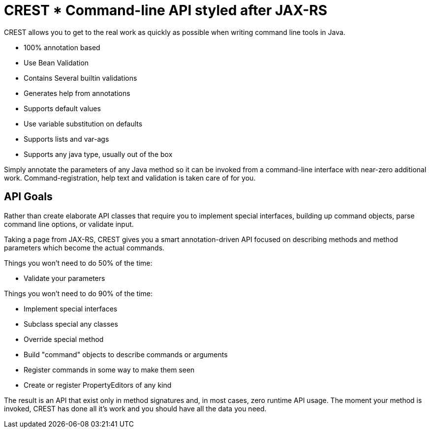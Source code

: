 = CREST * Command-line API styled after JAX-RS

CREST allows you to get to the real work as quickly as possible when writing command line tools in Java.

 * 100% annotation based
 * Use Bean Validation
 * Contains Several builtin validations
 * Generates help from annotations
 * Supports default values
 * Use variable substitution on defaults
 * Supports lists and var-ags
 * Supports any java type, usually out of the box

Simply annotate the parameters of any Java method so it can be invoked from a command-line interface
 with near-zero additional work.  Command-registration, help text and validation is taken care of for you.

== API Goals

Rather than create elaborate API classes that require you to implement special interfaces, building up command objects,
parse command line options, or validate input.

Taking a page from JAX-RS, CREST gives you a smart annotation-driven API focused on describing methods and method
parameters which become the actual commands.

Things you won't need to do 50% of the time:

 * Validate your parameters

Things you won't need to do 90% of the time:

 * Implement special interfaces
 * Subclass special any classes
 * Override special method
 * Build "command" objects to describe commands or arguments
 * Register commands in some way to make them seen
 * Create or register PropertyEditors of any kind

The result is an API that exist only in method signatures and, in most cases, zero runtime API usage.  The moment your method is invoked,
CREST has done all it's work and you should have all the data you need.


